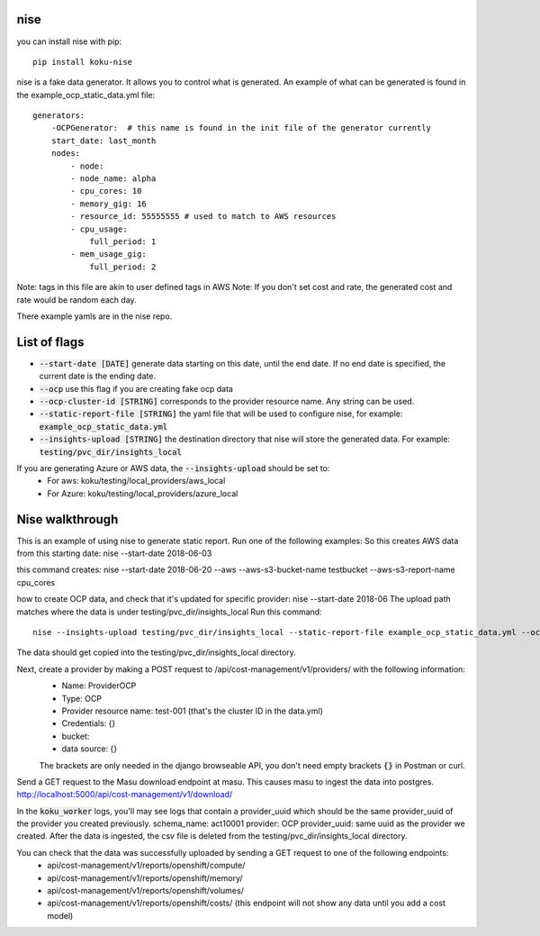 ======
nise
======
you can install nise with pip::
    
    pip install koku-nise

nise is a fake data generator. It allows you to control what is generated.
An example of what can be generated is found in the example_ocp_static_data.yml file::
    generators:
        -OCPGenerator:  # this name is found in the init file of the generator currently
        start_date: last_month
        nodes:
            - node:
            - node_name: alpha
            - cpu_cores: 10
            - memory_gig: 16
            - resource_id: 55555555 # used to match to AWS resources
            - cpu_usage:
                full_period: 1
            - mem_usage_gig: 
                full_period: 2
        

Note: tags in this file are akin to user defined tags in AWS
Note: If you don't set cost and rate, the generated cost and rate would be random each day.

There example yamls are in the nise repo. 

=============
List of flags
=============
- :code:`--start-date [DATE]` generate data starting on this date, until the end date. If no end date is specified, the current date is the ending date.
- :code:`--ocp` use this flag if you are creating fake ocp data
- :code:`--ocp-cluster-id [STRING]` corresponds to the provider resource name. Any string can be used.
- :code:`--static-report-file [STRING]` the yaml file that will be used to configure nise, for example: :code:`example_ocp_static_data.yml`
- :code:`--insights-upload [STRING]` the destination directory that nise will store the generated data. For example: :code:`testing/pvc_dir/insights_local`

If you are generating Azure or AWS data, the :code:`--insights-upload` should be set to:
    - For aws: koku/testing/local_providers/aws_local
    - For Azure: koku/testing/local_providers/azure_local

=================
Nise walkthrough
=================
This is an example of using nise to generate static report. 
Run one of the following examples:
So this creates AWS data from this starting date:
nise --start-date 2018-06-03

this command creates:
nise --start-date 2018-06-20 --aws --aws-s3-bucket-name testbucket --aws-s3-report-name cpu_cores

how to create OCP data, and check that it's updated for specific provider:
nise --start-date 2018-06
The upload path matches where the data is 
under testing/pvc_dir/insights_local
Run this command::
    nise --insights-upload testing/pvc_dir/insights_local --static-report-file example_ocp_static_data.yml --ocp --ocp-cluster-id test-001

The data should get copied into the testing/pvc_dir/insights_local directory. 

Next, create a provider by making a POST request to /api/cost-management/v1/providers/ with the following information:
    - Name: ProviderOCP
    - Type: OCP
    - Provider resource name: test-001 (that's the cluster ID in the data.yml)
    - Credentials: {} 
    - bucket:
    - data source: {} 
    The brackets are only needed in the django browseable API, you don't need empty brackets :code:`{}` in Postman or curl.


Send a GET request to the Masu download endpoint at masu. This causes masu to ingest the data into postgres.
http://localhost:5000/api/cost-management/v1/download/

In the :code:`koku_worker` logs, you'll may see logs that contain a provider_uuid which should be the same provider_uuid of the provider you created previously.
schema_name: act10001
provider: OCP
provider_uuid: same uuid as the provider we created.
After the data is ingested, the csv file is deleted from the testing/pvc_dir/insights_local directory.

You can check that the data was successfully uploaded by sending a GET request to one of the following endpoints:
    - api/cost-management/v1/reports/openshift/compute/
    - api/cost-management/v1/reports/openshift/memory/
    - api/cost-management/v1/reports/openshift/volumes/
    - api/cost-management/v1/reports/openshift/costs/ (this endpoint will not show any data until you add a cost model)

